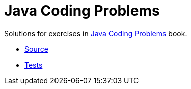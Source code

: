 = Java Coding Problems

Solutions for exercises in link:https://www.oreilly.com/library/view/java-coding-problems/9781789801415/[Java Coding Problems] book.

* link:lib/src/main/java/com/github/nikolay_martynov/java_coding_problems/[Source]
* link:lib/src/test/groovy/com/github/nikolay_martynov/java_coding_problems/[Tests]
